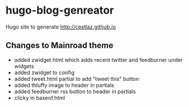 * hugo-blog-genreator

Hugo site to generate http://cestlaz.github.io

** Changes to Mainroad theme
- added zwidget.html which adds recent twitter and feedburner under widgets
- added zwidget to config
- added tweet.html partial to add "tweet this" button
- added thluffy image to header in partials
- added feedburner rss button to header in partials
- clicky in baseof.html
